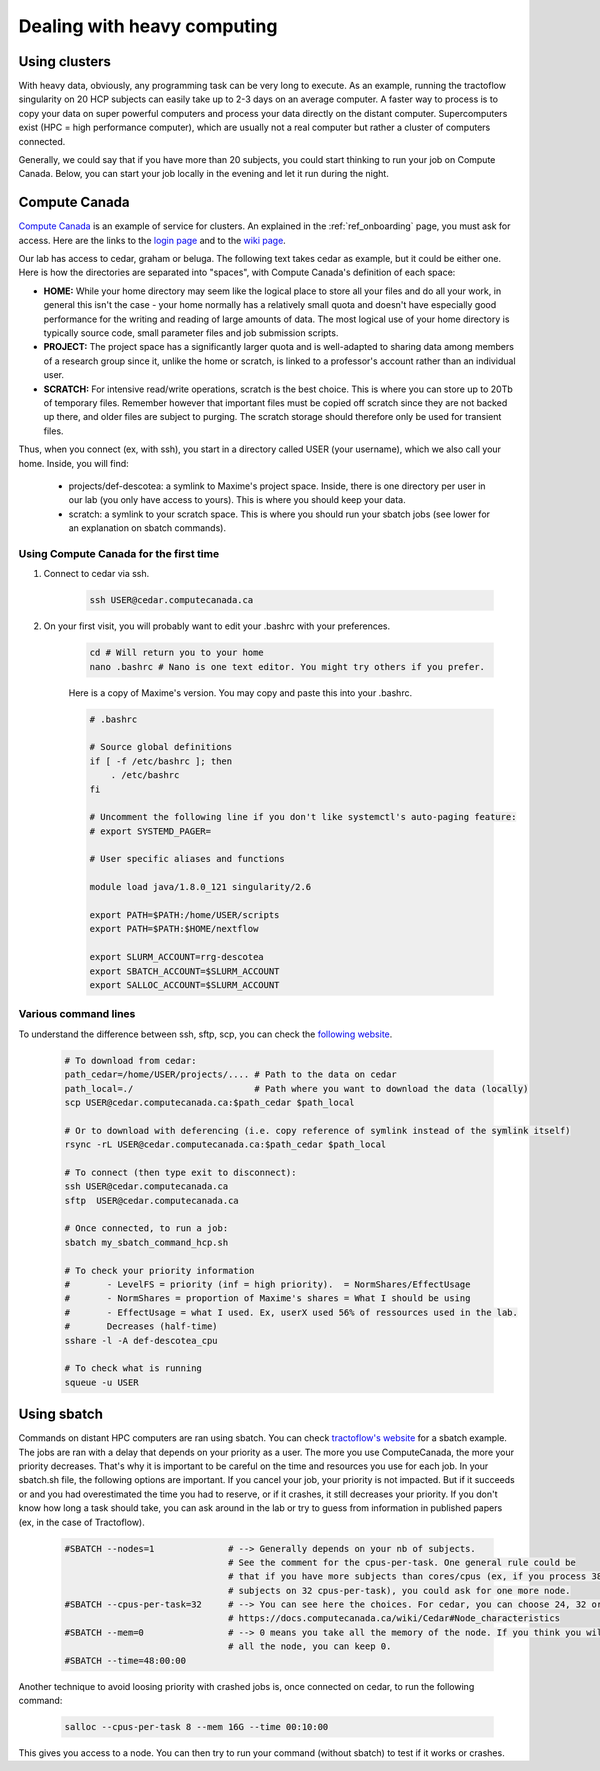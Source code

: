 .. _ref_heavy_computing:

Dealing with heavy computing
============================

Using clusters
--------------

With heavy data, obviously, any programming task can be very long to execute. As an example, running the tractoflow singularity on 20 HCP subjects can easily take up to 2-3 days on an average computer. A faster way to process is to copy your data on super powerful computers and process your data directly on the distant computer. Supercomputers exist (HPC = high performance computer), which are usually not a real computer but rather a cluster of computers connected.

Generally, we could say that if you have more than 20 subjects, you could start thinking to run your job on Compute Canada. Below, you can start your job locally in the evening and let it run during the night.

Compute Canada
--------------

`Compute Canada <https://www.computecanada.ca>`_ is an example of service for clusters. An explained in the :ref:`ref_onboarding` page, you must ask for access. Here are the links to the `login page <https://ccdb.computecanada.ca>`_ and to the `wiki page <https://docs.computecanada.ca/wiki/Compute_Canada_Documentation>`_.

Our lab has access to cedar, graham or beluga. The following text takes cedar as example, but it could be either one. Here is how the directories are separated into "spaces", with Compute Canada's definition of each space:

.. image:: ../images/logo_computeCanada.png
   :scale: 90 %
   :align: left

- **HOME:** While your home directory may seem like the logical place to store all your files and do all your work, in general this isn't the case - your home normally has a relatively small quota and doesn't have especially good performance for the writing and reading of large amounts of data. The most logical use of your home directory is typically source code, small parameter files and job submission scripts.
- **PROJECT:** The project space has a significantly larger quota and is well-adapted to sharing data among members of a research group since it, unlike the home or scratch, is linked to a professor's account rather than an individual user.
- **SCRATCH:** For intensive read/write operations, scratch is the best choice. This is where you can store up to 20Tb of temporary files. Remember however that important files must be copied off scratch since they are not backed up there, and older files are subject to purging. The scratch storage should therefore only be used for transient files.

Thus, when you connect (ex, with ssh), you start in a directory called USER (your username), which we also call your home. Inside, you will find:

    - projects/def-descotea: a symlink to Maxime's project space. Inside, there is one directory per user in our lab (you only have access to yours). This is where you should keep your data.
    - scratch: a symlink to your scratch space. This is where you should run your sbatch jobs (see lower for an explanation on sbatch commands).


Using Compute Canada for the first time
"""""""""""""""""""""""""""""""""""""""

1. Connect to cedar via ssh.

    .. code-block:: bash

        ssh USER@cedar.computecanada.ca

2. On your first visit, you will probably want to edit your .bashrc with your preferences.

    .. code-block:: bash

        cd # Will return you to your home
        nano .bashrc # Nano is one text editor. You might try others if you prefer.

    Here is a copy of Maxime's version. You may copy and paste this into your .bashrc.

    .. code-block:: bash

        # .bashrc

        # Source global definitions
        if [ -f /etc/bashrc ]; then
            . /etc/bashrc
        fi

        # Uncomment the following line if you don't like systemctl's auto-paging feature:
        # export SYSTEMD_PAGER=

        # User specific aliases and functions

        module load java/1.8.0_121 singularity/2.6

        export PATH=$PATH:/home/USER/scripts
        export PATH=$PATH:$HOME/nextflow

        export SLURM_ACCOUNT=rrg-descotea
        export SBATCH_ACCOUNT=$SLURM_ACCOUNT
        export SALLOC_ACCOUNT=$SLURM_ACCOUNT

Various command lines
"""""""""""""""""""""

To understand the difference between ssh, sftp, scp, you can check the `following website <https://enterprisedt.com/products/completeftp/doc/guide/html/sftpsettings.html>`_.

    .. code-block:: bash

        # To download from cedar:
        path_cedar=/home/USER/projects/.... # Path to the data on cedar
        path_local=./                       # Path where you want to download the data (locally)
        scp USER@cedar.computecanada.ca:$path_cedar $path_local

        # Or to download with deferencing (i.e. copy reference of symlink instead of the symlink itself)
        rsync -rL USER@cedar.computecanada.ca:$path_cedar $path_local

        # To connect (then type exit to disconnect):
        ssh USER@cedar.computecanada.ca
        sftp  USER@cedar.computecanada.ca

        # Once connected, to run a job:
        sbatch my_sbatch_command_hcp.sh

        # To check your priority information
        #       - LevelFS = priority (inf = high priority).  = NormShares/EffectUsage
        #       - NormShares = proportion of Maxime's shares = What I should be using
        #       - EffectUsage = what I used. Ex, userX used 56% of ressources used in the lab.
        #       Decreases (half-time)
        sshare -l -A def-descotea_cpu

        # To check what is running
        squeue -u USER

Using sbatch
------------

Commands on distant HPC computers are ran using sbatch. You can check `tractoflow's website <https://tractoflow-documentation.readthedocs.io/en/latest/pipeline/launch.html#high-performance-computer-hpc>`_ for a sbatch example. The jobs are ran with a delay that depends on your priority as a user. The more you use ComputeCanada, the more your priority decreases. That's why it is important to be careful on the time and resources you use for each job. In your sbatch.sh file, the following options are important. If you cancel your job, your priority is not impacted. But if it succeeds or and you had overestimated the time you had to reserve, or if it crashes, it still decreases your priority. If you don't know how long a task should take, you can ask around in the lab or try to guess from information in published papers (ex, in the case of Tractoflow).

    .. code-block:: bash

        #SBATCH --nodes=1              # --> Generally depends on your nb of subjects.
                                       # See the comment for the cpus-per-task. One general rule could be
                                       # that if you have more subjects than cores/cpus (ex, if you process 38
                                       # subjects on 32 cpus-per-task), you could ask for one more node.
        #SBATCH --cpus-per-task=32     # --> You can see here the choices. For cedar, you can choose 24, 32 or 48.
                                       # https://docs.computecanada.ca/wiki/Cedar#Node_characteristics
        #SBATCH --mem=0                # --> 0 means you take all the memory of the node. If you think you will need
                                       # all the node, you can keep 0.
        #SBATCH --time=48:00:00

Another technique to avoid loosing priority with crashed jobs is, once connected on cedar, to run the following command:

    .. code-block:: bash

        salloc --cpus-per-task 8 --mem 16G --time 00:10:00

This gives you access to a node. You can then try to run your command (without sbatch) to test if it works or crashes.
